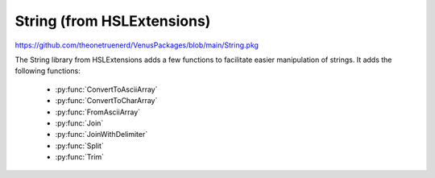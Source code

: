 String (from HSLExtensions)
===================================

https://github.com/theonetruenerd/VenusPackages/blob/main/String.pkg

The String library from HSLExtensions adds a few functions to facilitate easier manipulation of strings. It adds the following functions:

  - :py:func:`ConvertToAsciiArray`
  - :py:func:`ConvertToCharArray`
  - :py:func:`FromAsciiArray`
  - :py:func:`Join`
  - :py:func:`JoinWithDelimiter`
  - :py:func:`Split`
  - :py:func:`Trim`

.. py:function:: ConvertToAsciiArray(variable i_strValue)

  This function converts the input string into an array with the regarding ASCII codes. If the input parameter is not a string the function returns an empty array.

  :params i_strValue: The input string to be converted into an array
  :type i_strValue: Variable
  :return: An array of ASCII codes, or an empty array if the input parameter is not a string
  :rtype: Array

.. py:function:: ConvertToCharArray(variable i_strValue)

  This function converts the input string into an array with the regarding characters. If the input parameter is not a string the function returns an empty array.

  :params i_strValue: The input string to be converted into an array
  :type i_strValue: Variable
  :return: An array of characters (strings with length 1), or an empty array if the input parameter is not a string
  :rtype: Array

.. py:function:: FromAsciiArray(array i_arrAsciiValues)

  This function converts an input array with ASCII codes into a string. If the input parameter is not an array with ASCII codes, the function returns an empty string.

  :params i_arrAsciiValues: The input array of ASCII codes to be converted into a string
  :type i_arrAsciiValues: Array
  :return: The output string formed by the concatenation of the converted versions of the ASCII codes. An empty string if the input parameter is not an array with ASCII codes.
  :rtype: Variable

.. py:function:: Join(array i_arrValues)

  This function joins an array of strings into a single string. Can be used to concatenate any number of strings into a single one. If the input parameter is not an array with strings, the function returns an empty string.

  :params i_arrValues: The array of strings to be concatenated
  :type i_arrValues: Array
  :return: The concatenated form of all the strings in the array, or an empty string if the input parameter is not an array of strings
  :rtype: Variable

.. py:function:: JoinWithDelimiter(array i_arrValues, variable i_strDelimiter)

  This function joins an array of strings into a single string and adds a delimiter between each substring. If the input parameter is not an array with strings, the function returns an empty string.

  :params i_arrValues: The input array of strings to be concatenated
  :params i_strDelimiter: The delimiter to be inserted between each substring
  :type i_arrValues: Array
  :type i_strDelimiter: Variable
  :return: The concatenated strings from the array, with delimiters between each substring. An empty string if the input parameter is not an array of strings.
  :rtype: Variable

.. py:function:: Split(variable i_strValue, variable i_strDelimiter, variable i_bTrimWhitespaces)

  This function splits a string into substrings, forming an array of strings. The input string is split based on a delimiter that the user inputs. 

  :params i_strValue: The input string to be split into substrings
  :params i_strDelimiter: The delimiter to be used to split the string
  :params i_bTrimWhitespaces: Boolean determining whether leading and trailing whitespaces will be removed or not
  :type i_strValue: Variable
  :type i_strDelimiter: Variable
  :type i_bTrimWhitespaces: Boolean
  :return: An array of strings containing each substring formed from splitting the original string
  :rtype: Array

.. py:function:: Trim(variable i_strValue)

  This function trims leading and trailing whitespace characters from the input string. If the input parameter is not a string the function returns an empty string.

  :params i_strValue: The input string to trim
  :type i_strValue: Variable
  :return: The trimmed string
  :rtype: Variable
